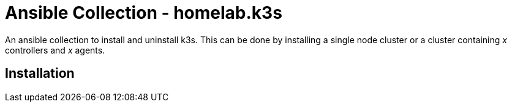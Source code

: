 = Ansible Collection - homelab.k3s
:hardbreaks-option:

An ansible collection to install and uninstall k3s. This can be done by installing a single node cluster or a cluster containing _x_ controllers and _x_ agents.

== Installation


